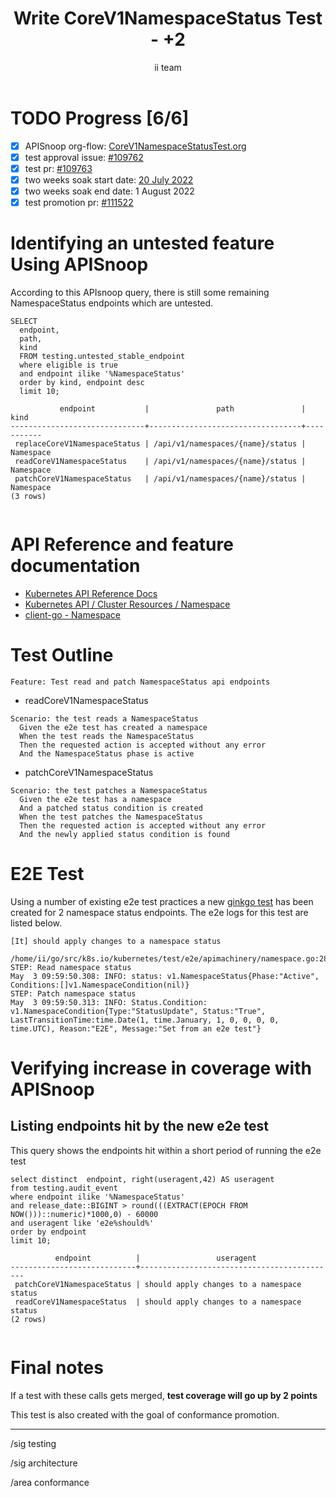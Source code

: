 # -*- ii: apisnoop; -*-
#+TITLE: Write CoreV1NamespaceStatus Test - +2
#+AUTHOR: ii team
#+TODO: TODO(t) NEXT(n) IN-PROGRESS(i) BLOCKED(b) | DONE(d)
#+OPTIONS: toc:nil tags:nil todo:nil
#+EXPORT_SELECT_TAGS: export
#+PROPERTY: header-args:sql-mode :product postgres


* TODO Progress [6/6] :export:
- [X] APISnoop org-flow: [[https://github.com/apisnoop/ticket-writing/blob/master/CoreV1NamespacedStatusTest.org][CoreV1NamespaceStatusTest.org]]
- [X] test approval issue: [[https://issues.k8s.io/109762][#109762]]
- [X] test pr: [[https://pr.k8s.io/109763][#109763]]
- [X] two weeks soak start date: [[https://testgrid.k8s.io/sig-api-machinery-gce-gke#gce-serial&width=20&graph-metrics=test-duration-minutes&include-filter-by-regex=should.apply.changes.to.a.namespace.status][20 July 2022]]
- [X] two weeks soak end date: 1 August 2022
- [X] test promotion pr: [[https://pr.k8s.io/111522][#111522]]

* Identifying an untested feature Using APISnoop                     :export:

According to this APIsnoop query, there is still some remaining NamespaceStatus endpoints which are untested.

  #+NAME: untested_stable_core_endpoints
  #+begin_src sql-mode :eval never-export :exports both :session none
    SELECT
      endpoint,
      path,
      kind
      FROM testing.untested_stable_endpoint
      where eligible is true
      and endpoint ilike '%NamespaceStatus'
      order by kind, endpoint desc
      limit 10;
  #+end_src

  #+RESULTS: untested_stable_core_endpoints
  #+begin_SRC example
             endpoint           |               path               |   kind
  ------------------------------+----------------------------------+-----------
   replaceCoreV1NamespaceStatus | /api/v1/namespaces/{name}/status | Namespace
   readCoreV1NamespaceStatus    | /api/v1/namespaces/{name}/status | Namespace
   patchCoreV1NamespaceStatus   | /api/v1/namespaces/{name}/status | Namespace
  (3 rows)

  #+end_SRC

* API Reference and feature documentation :export:
- [[https://kubernetes.io/docs/reference/kubernetes-api/][Kubernetes API Reference Docs]]
- [[https://kubernetes.io/docs/reference/kubernetes-api/cluster-resources/namespace-v1/][Kubernetes API / Cluster Resources / Namespace]]
- [[https://github.com/kubernetes/client-go/blob/master/kubernetes/typed/core/v1/namespace.go][client-go - Namespace]]

* Test Outline :export:

#+begin_src
Feature: Test read and patch NamespaceStatus api endpoints
#+end_src

- readCoreV1NamespaceStatus

#+begin_src
Scenario: the test reads a NamespaceStatus
  Given the e2e test has created a namespace
  When the test reads the NamespaceStatus
  Then the requested action is accepted without any error
  And the NamespaceStatus phase is active
#+end_src

- patchCoreV1NamespaceStatus

#+begin_src
Scenario: the test patches a NamespaceStatus
  Given the e2e test has a namespace
  And a patched status condition is created
  When the test patches the NamespaceStatus
  Then the requested action is accepted without any error
  And the newly applied status condition is found
#+end_src

* E2E Test :export:

Using a number of existing e2e test practices a new [[https://github.com/ii/kubernetes/blob/create-namespace-status-test/test/e2e/apimachinery/namespace.go#L285-L328][ginkgo test]] has been created for 2 namespace status endpoints.
The e2e logs for this test are listed below.

#+begin_src
[It] should apply changes to a namespace status
  /home/ii/go/src/k8s.io/kubernetes/test/e2e/apimachinery/namespace.go:285
STEP: Read namespace status
May  3 09:59:50.308: INFO: status: v1.NamespaceStatus{Phase:"Active", Conditions:[]v1.NamespaceCondition(nil)}
STEP: Patch namespace status
May  3 09:59:50.313: INFO: Status.Condition: v1.NamespaceCondition{Type:"StatusUpdate", Status:"True", LastTransitionTime:time.Date(1, time.January, 1, 0, 0, 0, 0, time.UTC), Reason:"E2E", Message:"Set from an e2e test"}
#+end_src

* Verifying increase in coverage with APISnoop :export:
** Listing endpoints hit by the new e2e test

This query shows the endpoints hit within a short period of running the e2e test

#+begin_src sql-mode :eval never-export :exports both :session none
select distinct  endpoint, right(useragent,42) AS useragent
from testing.audit_event
where endpoint ilike '%NamespaceStatus'
and release_date::BIGINT > round(((EXTRACT(EPOCH FROM NOW()))::numeric)*1000,0) - 60000
and useragent like 'e2e%should%'
order by endpoint
limit 10;
#+end_src

#+RESULTS:
#+begin_SRC example
          endpoint          |                 useragent
----------------------------+--------------------------------------------
 patchCoreV1NamespaceStatus | should apply changes to a namespace status
 readCoreV1NamespaceStatus  | should apply changes to a namespace status
(2 rows)

#+end_SRC

* Final notes :export:

If a test with these calls gets merged, *test coverage will go up by 2 points*

This test is also created with the goal of conformance promotion.

-----  
/sig testing  

/sig architecture  

/area conformance  

* Options :neverexport:
** Delete all events after postgres initialization
   #+begin_src sql-mode :eval never-export :exports both :session none
   delete from audit_event where bucket = 'apisnoop' and job='live';
   #+end_src

